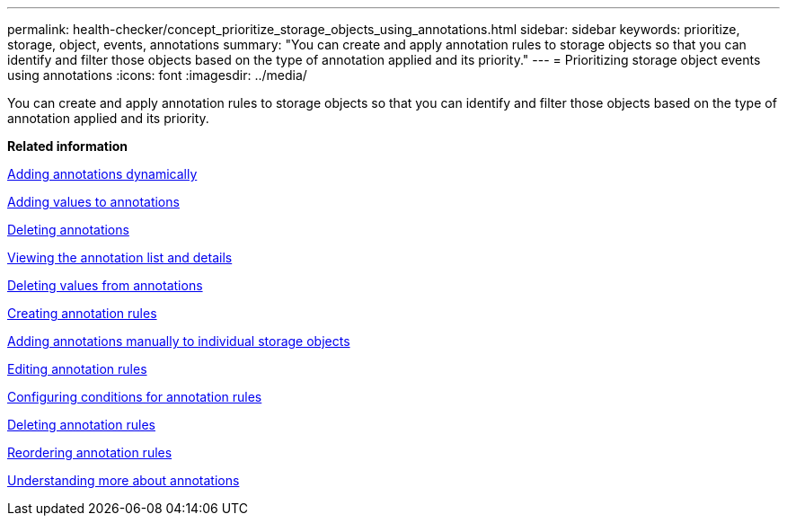 ---
permalink: health-checker/concept_prioritize_storage_objects_using_annotations.html
sidebar: sidebar
keywords: prioritize, storage, object, events, annotations
summary: "You can create and apply annotation rules to storage objects so that you can identify and filter those objects based on the type of annotation applied and its priority."
---
= Prioritizing storage object events using annotations
:icons: font
:imagesdir: ../media/

[.lead]
You can create and apply annotation rules to storage objects so that you can identify and filter those objects based on the type of annotation applied and its priority.

*Related information*

xref:task_add_annotations_dynamically.adoc[Adding annotations dynamically]

xref:task_add_values_to_annotations.adoc[Adding values to annotations]

xref:task_delete_annotations.adoc[Deleting annotations]

xref:task_view_annotation_list_and_details.adoc[Viewing the annotation list and details]

xref:task_delete_values_from_annotations.adoc[Deleting values from annotations]

xref:task_create_annotation_rules.adoc[Creating annotation rules]

xref:task_add_annotations_manually_to_individual_storage_objects.adoc[Adding annotations manually to individual storage objects]

xref:task_edit_annotation_rules.adoc[Editing annotation rules]

xref:task_configure_conditions_for_annotation_rules.adoc[Configuring conditions for annotation rules]

xref:task_delete_annotation_rules.adoc[Deleting annotation rules]

xref:task_reorder_annotation_rules.adoc[Reordering annotation rules]

xref:concept_understand_more_about_annotations.adoc[Understanding more about annotations]
